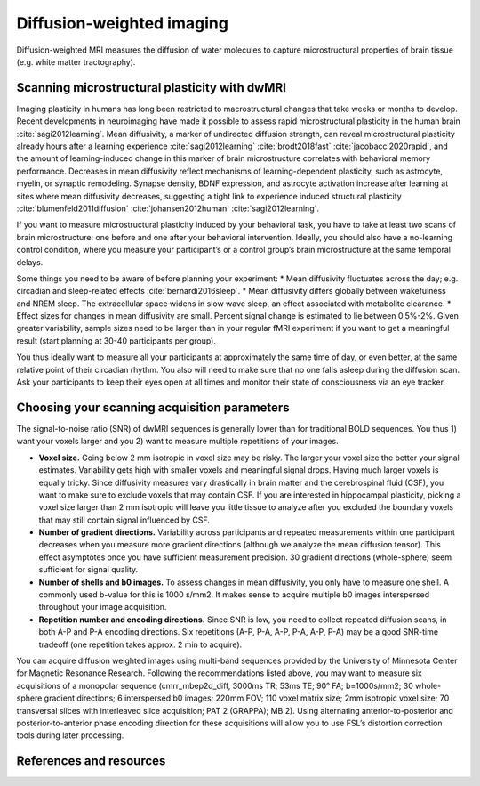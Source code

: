 .. _diffusion:

Diffusion-weighted imaging
--------------------------

Diffusion-weighted MRI measures the diffusion of water molecules to capture microstructural properties of brain tissue (e.g. white matter tractography).

Scanning microstructural plasticity with dwMRI
^^^^^^^^^^^^^^^^^^^^^^^^^^^^^^^^^^^^^^^^^^^^^^

Imaging plasticity in humans has long been restricted to macrostructural changes that take weeks or months to develop. Recent developments in neuroimaging have made it possible to assess rapid microstructural plasticity in the human brain :cite:`sagi2012learning`. Mean diffusivity, a marker of undirected diffusion strength, can reveal microstructural plasticity already hours after a learning experience :cite:`sagi2012learning` :cite:`brodt2018fast` :cite:`jacobacci2020rapid`, and the amount of learning-induced change in this marker of brain microstructure correlates with behavioral memory performance. Decreases in mean diffusivity reflect mechanisms of learning-dependent plasticity, such as astrocyte, myelin, or synaptic remodeling. Synapse density, BDNF expression, and astrocyte activation increase after learning at sites where mean diffusivity decreases, suggesting a tight link to experience induced structural plasticity :cite:`blumenfeld2011diffusion` :cite:`johansen2012human` :cite:`sagi2012learning`.

If you want to measure microstructural plasticity induced by your behavioral task, you have to take at least two scans of brain microstructure: one before and one after your behavioral intervention. Ideally, you should also have a no-learning control condition, where you measure your participant’s or a control group’s brain microstructure at the same temporal delays. 

Some things you need to be aware of before planning your experiment:
* Mean diffusivity fluctuates across the day; e.g. circadian and sleep-related effects :cite:`bernardi2016sleep`.
* Mean diffusivity differs globally between wakefulness and NREM sleep. The extracellular space widens in slow wave sleep, an effect associated with metabolite clearance.
* Effect sizes for changes in mean diffusivity are small. Percent signal change is estimated to lie between 0.5%-2%. Given greater variability, sample sizes need to be larger than in your regular fMRI experiment if you want to get a meaningful result (start planning at 30-40 participants per group).

You thus ideally want to measure all your participants at approximately the same time of day, or even better, at the same relative point of their circadian rhythm. You also will need to make sure that no one falls asleep during the diffusion scan. Ask your participants to keep their eyes open at all times and monitor their state of consciousness via an eye tracker.

Choosing your scanning acquisition parameters
^^^^^^^^^^^^^^^^^^^^^^^^^^^^^^^^^^^^^^^^^^^^^

The signal-to-noise ratio (SNR) of dwMRI sequences is generally lower than for traditional BOLD sequences. You thus 1) want your voxels larger and you 2) want to measure multiple repetitions of your images. 

* **Voxel size.** Going below 2 mm isotropic in voxel size may be risky. The larger your voxel size the better your signal estimates. Variability gets high with smaller voxels and meaningful signal drops. Having much larger voxels is equally tricky. Since diffusivity measures vary drastically in brain matter and the cerebrospinal fluid (CSF), you want to make sure to exclude voxels that may contain CSF. If you are interested in hippocampal plasticity, picking a voxel size larger than 2 mm isotropic will leave you little tissue to analyze after you excluded the boundary voxels that may still contain signal influenced by CSF.

* **Number of gradient directions.** Variability across participants and repeated measurements within one participant decreases when you measure more gradient directions (although we analyze the mean diffusion tensor). This effect asymptotes once you have sufficient measurement precision. 30 gradient directions (whole-sphere) seem sufficient for signal quality.

* **Number of shells and b0 images.** To assess changes in mean diffusivity, you only have to measure one shell. A commonly used b-value for this is 1000 s/mm2. It makes sense to acquire multiple b0 images interspersed throughout your image acquisition.

* **Repetition number and encoding directions.** Since SNR is low, you need to collect repeated diffusion scans, in both A-P and P-A encoding directions. Six repetitions (A-P, P-A, A-P, P-A, A-P, P-A) may be a good SNR-time tradeoff (one repetition takes approx. 2 min to acquire).

You can acquire diffusion weighted images using multi-band sequences provided by the University of Minnesota Center for Magnetic Resonance Research. Following the recommendations listed above, you may want to measure six acquisitions of a monopolar sequence (cmrr_mbep2d_diff, 3000ms TR; 53ms TE; 90° FA; b=1000s/mm2; 30 whole-sphere gradient directions; 6 interspersed b0 images; 220mm FOV; 110 voxel matrix size; 2mm isotropic voxel size; 70 transversal slices with interleaved slice acquisition; PAT 2 (GRAPPA); MB 2). Using alternating anterior-to-posterior and posterior-to-anterior phase encoding direction for these acquisitions will allow you to use FSL’s distortion correction tools during later processing.

References and resources
^^^^^^^^^^^^^^^^^^^^^^^^^

.. bibliography:: ../refs.bib
  :style: apa
  :filter: docname in docnames

.. image:: ../images/return_to_timeline.png
  :width: 300
  :align: center
  :alt: return to timeline
  :target: 01-05-overview.html

